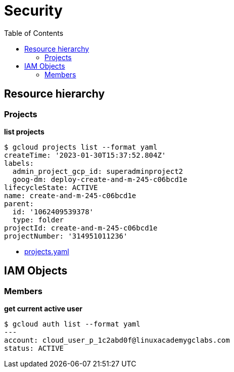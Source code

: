 = Security
:toc: manual

== Resource hierarchy

=== Projects

[source, bash]
.*list projects*
----
$ gcloud projects list --format yaml
createTime: '2023-01-30T15:37:52.804Z'
labels:
  admin_project_gcp_id: superadminproject2
  goog-dm: deploy-create-and-m-245-c06bcd1e
lifecycleState: ACTIVE
name: create-and-m-245-c06bcd1e
parent:
  id: '1062409539378'
  type: folder
projectId: create-and-m-245-c06bcd1e
projectNumber: '314951011236'
----

* link:files/projects.yaml[projects.yaml]

== IAM Objects

=== Members

[source, bash]
.*get current active user*
----
$ gcloud auth list --format yaml
---
account: cloud_user_p_1c2abd0f@linuxacademygclabs.com
status: ACTIVE
----

